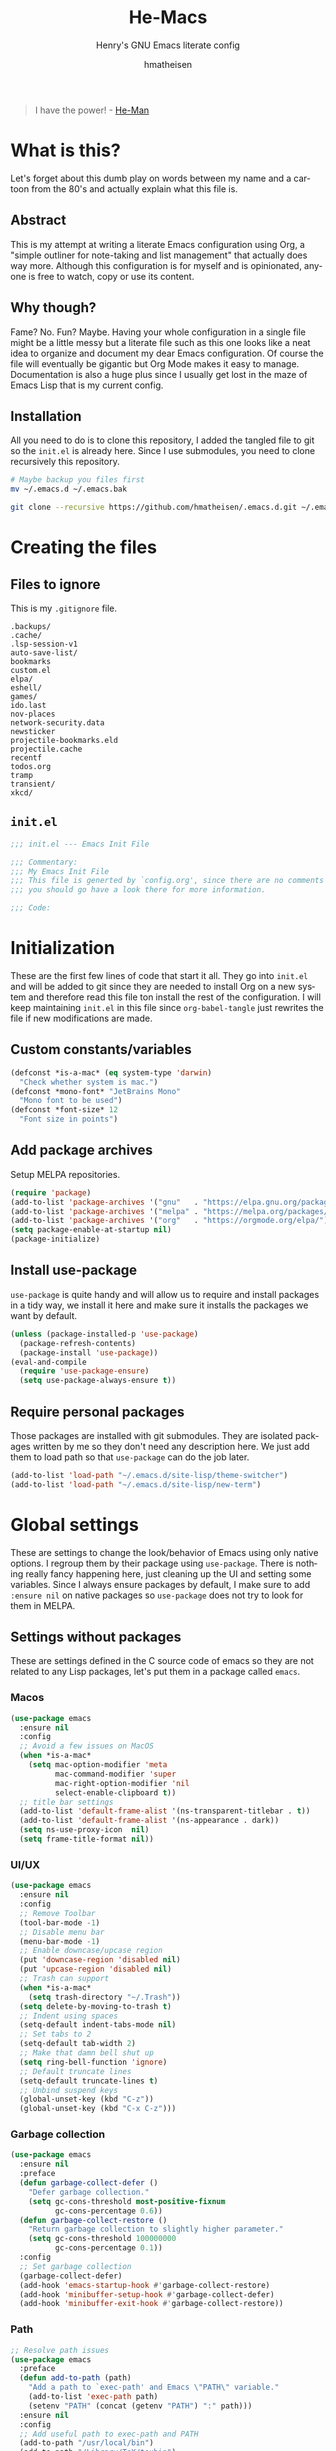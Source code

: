 #+TITLE: He-Macs
#+SUBTITLE: Henry's GNU Emacs literate config
#+AUTHOR: hmatheisen
#+LANGUAGE: en

#+BEGIN_QUOTE
I have the power! - [[https://www.youtube.com/watch?v=4zIoElk3r2c][He-Man]]
#+END_QUOTE

* Table of Contents :TOC:noexport:
- [[#what-is-this][What is this?]]
  - [[#abstract][Abstract]]
  - [[#why-though][Why though?]]
  - [[#installation][Installation]]
- [[#creating-the-files][Creating the files]]
  - [[#files-to-ignore][Files to ignore]]
  - [[#initel][=init.el=]]
- [[#initialization][Initialization]]
  - [[#custom-constantsvariables][Custom constants/variables]]
  - [[#add-package-archives][Add package archives]]
  - [[#install-use-package][Install use-package]]
  - [[#require-personal-packages][Require personal packages]]
- [[#global-settings][Global settings]]
  - [[#settings-without-packages][Settings without packages]]
  - [[#custom][Custom]]
  - [[#mail][Mail]]
  - [[#gnus][Gnus]]
  - [[#terminal-binary][Terminal binary]]
  - [[#window][Window]]
  - [[#windmove][WindMove]]
  - [[#y-or-n--yes-or-no][Y or N > Yes or No]]
  - [[#time-mode][Time mode]]
  - [[#simple][Simple]]
  - [[#display-battery-level][Display battery level]]
  - [[#line-numbers][Line numbers]]
  - [[#files][Files]]
  - [[#frame-settings][Frame settings]]
  - [[#faces][Faces]]
  - [[#winner-mode][Winner mode]]
  - [[#modern-region-behavior][Modern region behavior]]
  - [[#no-scroll-bar][No scroll bar]]
  - [[#matching-parentheses][Matching Parentheses]]
  - [[#ediff][Ediff]]
  - [[#auto-pair][Auto-pair]]
  - [[#use-ibuffer][Use ibuffer]]
  - [[#compile][Compile]]
  - [[#info][Info]]
  - [[#js][JS]]
  - [[#shell-script][Shell script]]
  - [[#align][Align]]
  - [[#mwheel][MWheel]]
- [[#third-party-packages][Third-party Packages]]
  - [[#themes][Themes]]
  - [[#diminish][Diminish]]
  - [[#ivy][Ivy]]
  - [[#code-completion][Code Completion]]
  - [[#org-mode][Org Mode]]
  - [[#markdown-mode][Markdown mode]]
  - [[#magit][Magit]]
  - [[#flycheck][Flycheck]]
  - [[#projectile][Projectile]]
  - [[#neotree][Neotree]]
  - [[#which-key][Which key]]
  - [[#undo-tree][Undo tree]]
  - [[#all-the-icons][All the icons]]
  - [[#dashboard][Dashboard]]
  - [[#snippets][Snippets]]
  - [[#clojure][Clojure]]
  - [[#typescript][Typescript]]
  - [[#docker][Docker]]
  - [[#yaml][YAML]]
  - [[#go][Go]]
  - [[#latex][LaTeX]]
  - [[#rvm][RVM]]
  - [[#ruby][Ruby]]
  - [[#olivetty][Olivetty]]
  - [[#terraform][Terraform]]
  - [[#beacon][Beacon]]
  - [[#imenu-list][IMenu-list]]
  - [[#evil][Evil]]
- [[#personal-packages][Personal Packages]]
  - [[#new-term][New Term]]
  - [[#theme-switcher][Theme Switcher]]
- [[#closing-files][Closing files]]
  - [[#initel-1][=init.el=]]

* What is this?

Let's forget about this dumb play on words between my name and a
cartoon from the 80's and actually explain what this file is.

** Abstract

This is my attempt at writing a literate Emacs configuration using
Org, a "simple outliner for note-taking and list management" that
actually does way more.  Although this configuration is for myself and
is opinionated, anyone is free to watch, copy or use its content.

** Why though?

Fame?  No.  Fun?  Maybe.  Having your whole configuration in a single
file might be a little messy but a literate file such as this one
looks like a neat idea to organize and document my dear Emacs
configuration.  Of course the file will eventually be gigantic but Org
Mode makes it easy to manage.  Documentation is also a huge plus since
I usually get lost in the maze of Emacs Lisp that is my current
config.

** Installation

All you need to do is to clone this repository, I added the tangled
file to git so the =init.el= is already here.  Since I use submodules,
you need to clone recursively this repository.

#+BEGIN_SRC bash
# Maybe backup you files first
mv ~/.emacs.d ~/.emacs.bak
#+END_SRC

#+BEGIN_SRC bash
git clone --recursive https://github.com/hmatheisen/.emacs.d.git ~/.emacs.d
#+END_SRC

* Creating the files

** Files to ignore

This is my =.gitignore= file.

#+BEGIN_SRC text :tangle .gitignore
.backups/
.cache/
.lsp-session-v1
auto-save-list/
bookmarks
custom.el
elpa/
eshell/
games/
ido.last
nov-places
network-security.data
newsticker
projectile-bookmarks.eld
projectile.cache
recentf
todos.org
tramp
transient/
xkcd/
#+END_SRC

** =init.el=

#+BEGIN_SRC emacs-lisp :tangle init.el
;;; init.el --- Emacs Init File

;;; Commentary:
;;; My Emacs Init File
;;; This file is generted by `config.org', since there are no comments in here,
;;; you should go have a look there for more information.

;;; Code:
#+END_SRC

* Initialization

These are the first few lines of code that start it all.  They go into
=init.el= and will be added to git since they are needed to install
Org on a new system and therefore read this file ton install the rest
of the configuration.  I will keep maintaining =init.el= in this file
since =org-babel-tangle= just rewrites the file if new modifications
are made.

** Custom constants/variables

#+BEGIN_SRC emacs-lisp :tangle init.el
(defconst *is-a-mac* (eq system-type 'darwin)
  "Check whether system is mac.")
(defconst *mono-font* "JetBrains Mono"
  "Mono font to be used")
(defconst *font-size* 12
  "Font size in points")
#+END_SRC

** Add package archives

Setup MELPA repositories.

#+BEGIN_SRC emacs-lisp :tangle init.el
(require 'package)
(add-to-list 'package-archives '("gnu"   . "https://elpa.gnu.org/packages/"))
(add-to-list 'package-archives '("melpa" . "https://melpa.org/packages/"))
(add-to-list 'package-archives '("org"   . "https://orgmode.org/elpa/"))
(setq package-enable-at-startup nil)
(package-initialize)
#+END_SRC

** Install use-package

=use-package= is quite handy and will allow us to require and install
packages in a tidy way, we install it here and make sure it installs
the packages we want by default.

#+BEGIN_SRC emacs-lisp :tangle init.el
(unless (package-installed-p 'use-package)
  (package-refresh-contents)
  (package-install 'use-package))
(eval-and-compile
  (require 'use-package-ensure)
  (setq use-package-always-ensure t))
#+END_SRC

** Require personal packages

Those packages are installed with git submodules.  They are isolated
packages written by me so they don't need any description here.  We
just add them to load path so that =use-package= can do the job later.

#+BEGIN_SRC emacs-lisp :tangle init.el
(add-to-list 'load-path "~/.emacs.d/site-lisp/theme-switcher")
(add-to-list 'load-path "~/.emacs.d/site-lisp/new-term")
#+END_SRC

* Global settings

These are settings to change the look/behavior of Emacs using only
native options.  I regroup them by their package using =use-package=.
There is nothing really fancy happening here, just cleaning up the UI
and setting some variables.  Since I always ensure packages by
default, I make sure to add =:ensure nil= on native packages so
=use-package= does not try to look for them in MELPA.

** Settings without packages

These are settings defined in the C source code of emacs so they are
not related to any Lisp packages, let's put them in a package called
=emacs=.

*** Macos

#+BEGIN_SRC emacs-lisp :tangle init.el
(use-package emacs
  :ensure nil
  :config
  ;; Avoid a few issues on MacOS
  (when *is-a-mac*
    (setq mac-option-modifier 'meta
          mac-command-modifier 'super
          mac-right-option-modifier 'nil
          select-enable-clipboard t))
  ;; title bar settings
  (add-to-list 'default-frame-alist '(ns-transparent-titlebar . t))
  (add-to-list 'default-frame-alist '(ns-appearance . dark))
  (setq ns-use-proxy-icon  nil)
  (setq frame-title-format nil))
#+END_SRC

*** UI/UX

#+BEGIN_SRC emacs-lisp :tangle init.el
(use-package emacs
  :ensure nil
  :config
  ;; Remove Toolbar
  (tool-bar-mode -1)
  ;; Disable menu bar
  (menu-bar-mode -1)
  ;; Enable downcase/upcase region
  (put 'downcase-region 'disabled nil)
  (put 'upcase-region 'disabled nil)
  ;; Trash can support
  (when *is-a-mac*
    (setq trash-directory "~/.Trash"))
  (setq delete-by-moving-to-trash t)
  ;; Indent using spaces
  (setq-default indent-tabs-mode nil)
  ;; Set tabs to 2
  (setq-default tab-width 2)
  ;; Make that damn bell shut up
  (setq ring-bell-function 'ignore)
  ;; Default truncate lines
  (setq-default truncate-lines t)
  ;; Unbind suspend keys
  (global-unset-key (kbd "C-z"))
  (global-unset-key (kbd "C-x C-z")))
#+END_SRC

*** Garbage collection

#+BEGIN_SRC emacs-lisp :tangle init.el
(use-package emacs
  :ensure nil
  :preface
  (defun garbage-collect-defer ()
    "Defer garbage collection."
    (setq gc-cons-threshold most-positive-fixnum
          gc-cons-percentage 0.6))
  (defun garbage-collect-restore ()
    "Return garbage collection to slightly higher parameter."
    (setq gc-cons-threshold 100000000
          gc-cons-percentage 0.1))
  :config
  ;; Set garbage collection
  (garbage-collect-defer)
  (add-hook 'emacs-startup-hook #'garbage-collect-restore)
  (add-hook 'minibuffer-setup-hook #'garbage-collect-defer)
  (add-hook 'minibuffer-exit-hook #'garbage-collect-restore))
#+END_SRC

*** Path

#+BEGIN_SRC emacs-lisp :tangle init.el
;; Resolve path issues
(use-package emacs
  :preface
  (defun add-to-path (path)
    "Add a path to `exec-path' and Emacs \"PATH\" variable."
    (add-to-list 'exec-path path)
    (setenv "PATH" (concat (getenv "PATH") ":" path)))
  :ensure nil
  :config
  ;; Add useful path to exec-path and PATH
  (add-to-path "/usr/local/bin")
  (add-to-path "/Library/TeX/texbin")
  (add-to-path "~/go/bin")
  (add-to-path "~/.cargo/bin"))
#+END_SRC

*** UTF-8

#+BEGIN_SRC emacs-lisp :tangle init.el
(use-package emacs
  :ensure nil
  :config
  ;; Set utf8 everywhere
  (prefer-coding-system 'utf-8)
  (setq locale-coding-system 'utf-8)
  (set-language-environment "UTF-8")
  (set-default-coding-systems 'utf-8)
  (set-terminal-coding-system 'utf-8)
  (set-keyboard-coding-system 'utf-8)
  (set-selection-coding-system 'utf-8))
#+END_SRC

*** Half scroll

#+BEGIN_SRC emacs-lisp :tangle init.el
(use-package emacs
  :ensure nil
  :preface
  (defun zz-scroll-half-page (direction)
    "Scrolls half page up if `direction' is non-nil, otherwise will scroll half page down."
    (let ((opos (cdr (nth 6 (posn-at-point)))))
      ;; opos = original position line relative to window
      (move-to-window-line nil)  ;; Move cursor to middle line
      (if direction
          (recenter-top-bottom -1)  ;; Current line becomes last
        (recenter-top-bottom 0))  ;; Current line becomes first
      (move-to-window-line opos)))  ;; Restore cursor/point position

  (defun zz-scroll-half-page-down ()
    "Scrolls exactly half page down keeping cursor/point position."
    (interactive)
    (zz-scroll-half-page nil))

  (defun zz-scroll-half-page-up ()
    "Scrolls exactly half page up keeping cursor/point position."
    (interactive)
    (zz-scroll-half-page t))
  :config
  (global-set-key (kbd "C-v") 'zz-scroll-half-page-down)
  (global-set-key (kbd "M-v") 'zz-scroll-half-page-up))
#+END_SRC

** Custom

The custom file is not really useful here since every parameter is set
using elisp.

#+BEGIN_SRC emacs-lisp :tangle init.el
(use-package custom
  :ensure nil
  :config
  (setq custom-safe-themes t)
  (setq custom-file (expand-file-name "custom.el" user-emacs-directory)))
#+END_SRC

** Mail

Setup auth information.  =.authinfo.gpg= file is the encrypted
authentication source file used by different backends.  We tell Emacs
to use this file for authentication.  Then setup user full name and
mail address.  Two GPG related environment variables are created to
make decryption work inside Emacs.

#+BEGIN_SRC emacs-lisp :tangle init.el
(use-package auth-source
  :ensure nil
  :config
  (setq auth-sources '("~/.authinfo.gpg" "~/.authinfo"))
  (setq user-full-name "Henry MATHEISEN")
  (setq user-mail-address "henry.mthsn@gmail.com")
  ;; Disable external pin entry
  (setenv "GPG_AGENT_INFO" nil)
  ;; Solve ioctl common error with GPG
  (setenv "GPG_TTY" "$(tty)"))
#+END_SRC

Configure default SMTP server.  This allows Emacs to look for the
right line in the =.authinfo.gpg= when it needs credentials.  We use
SSL to encrypt sent mails.  And set Emacs to use SMTP as the main mail
sending method.

#+BEGIN_SRC emacs-lisp :tangle init.el
(use-package smtpmail
  :config
  (setq smtpmail-smtp-server "smtp.gmail.com"
        smtpmail-smtp-service 465
        smtpmail-stream-type 'ssl
        ;; Set smtp method for sending mail
        send-mail-function 'smtpmail-send-it
        message-send-mail-function 'message-smtpmail-send-it))
#+END_SRC

Message mode is the mode I use to send mails.  Here, we tell it to
sign mail with my name and mail address.

#+BEGIN_SRC emacs-lisp :tangle init.el
(use-package message
  :ensure nil
  :config
  (setq mail-signature "Henry MATHEISEN\nhenry.mthsn@gmail.com\n"
        message-signature "Henry MATHEISEN\nhenry.mthsn@gmail.com\n"))
#+END_SRC

Using Emacs GUI, I want an internal pinentry program.  EPA allows to
use Emacs Minibuffer for GPG pinentry.

#+BEGIN_SRC emacs-lisp :tangle init.el
(use-package "epa-file"
  :ensure nil
  :config
  (setq epa-pinentry-mode 'loopback))
#+END_SRC

** Gnus

Gnus early configuration.  Only reads mail from my Gmail account for
now.

#+BEGIN_SRC emacs-lisp :tangle init.el
(use-package gnus
  :defer t
  :ensure nil
  :config
  (setq gnus-select-method '(nnnil))
  (setq gnus-secondary-select-methods
        '((nnimap "GMAIL"
                 (nnimap-address "imap.gmail.com")
                 (nnimap-server-port "imaps")
                 (nnimap-stream ssl))))
  ;; Make Gnus NOT ignore [Gmail] mailboxes
  (setq gnus-ignored-newsgroups "^to\\.\\|^[0-9. ]+\\( \\|$\\)\\|^[\"]\"[#'()]"))
#+END_SRC

** Terminal binary

On MacOS, I use a new version of =bash= installed with =brew= since I
can't update the default one. Therefore the path is changed to
=/usr/local/bin/bash=.

#+BEGIN_SRC emacs-lisp :tangle init.el
(use-package term
  :ensure nil
  :config
  (if *is-a-mac*
      (setq explicit-shell-file-name "/usr/local/bin/bash")
    (setq explicit-shell-file-name "/bin/bash")))
#+END_SRC

** Window

Change keybindings to resize window so I can just keep pressing them.
Also I change the default keybindings to go to another window since
=C-x o= is a little too long in my opinion.  It is now remapped to
=ace-window= which is handy when the number of windows starts to grow.

#+BEGIN_SRC emacs-lisp :tangle init.el
  (use-package "window"
    :ensure nil
    :preface
    (defun hma/split-window-right ()
      "Splits window on the right then focus on that window"
      (interactive)
      (split-window-right)
      (other-window 1))
    (defun hma/split-window-below ()
      "Splits windmow below then focus on that window"
      (interactive)
      (split-window-below)
      (other-window 1))
    :config
    ;; Resizing
    (global-set-key (kbd "M--") 'shrink-window)
    (global-set-key (kbd "M-+") 'enlarge-window)
    (global-set-key (kbd "C--") 'shrink-window-horizontally)
    (global-set-key (kbd "C-+") 'enlarge-window-horizontally)
    ;; Other window (windmove is also setup but this can be easier)
    (global-set-key (kbd "M-o") 'other-window)
    (global-set-key (kbd "M-O") '(lambda ()
                                   (interactive)
                                   (other-window -1)))
    ;; scroll window up/down by one line
    (global-set-key (kbd "M-n") '(lambda ()
                                   (interactive)
                                   (scroll-up-command 1)))
    (global-set-key (kbd "M-p") '(lambda ()
                                   (interactive)
                                   (scroll-down-command 1)))
    ;; Use by own split functions
    (global-set-key (kbd "C-x 2") 'hma/split-window-below)
    (global-set-key (kbd "C-x 3") 'hma/split-window-right)
    (global-set-key (kbd "C-<tab>") 'next-buffer)
    (global-set-key (kbd "C-S-<tab>") 'previous-buffer))

  (use-package ace-window
    :config (global-set-key (kbd "C-x o") 'ace-window))
#+END_SRC

** WindMove

Use windmove to move around multiple windows easily

#+BEGIN_SRC emacs-lisp :tangle init.el
(use-package windmove
  :ensure nil
  :config
  (windmove-default-keybindings))
#+END_SRC

** Y or N > Yes or No

Answer by =y= or =n= instead of =yes= of =no=.

#+BEGIN_SRC emacs-lisp :tangle init.el
(use-package "subr"
  :ensure nil
  :config (fset 'yes-or-no-p 'y-or-n-p))
#+END_SRC

** Time mode

Display time on mode line.

#+BEGIN_SRC emacs-lisp :tangle init.el
(use-package time
  :ensure nil
  :config (display-time-mode t))
#+END_SRC

** Simple

Display line numbers in mode line and undo keybinding.

#+BEGIN_SRC emacs-lisp :tangle init.el
(use-package simple
  :ensure nil
  :config
  (column-number-mode t)
  (global-set-key (kbd "s-<backspace>")
                  (lambda ()
                    (interactive)
                    (kill-line 0))))
#+END_SRC

** Display battery level

Display battery level inm mode line.

#+BEGIN_SRC emacs-lisp :tangle init.el
(use-package battery
  :ensure nil
  :config (display-battery-mode t))
#+END_SRC

** Line numbers

Display line numbers every =prog-mode=.

#+BEGIN_SRC emacs-lisp :tangle init.el
(use-package display-line-numbers
  :ensure nil
  :hook (prog-mode . display-line-numbers-mode)
        (yaml-mode . display-line-numbers-mode))
#+END_SRC

** Files

Make sure that all backup files only exist in one place and always ask
before quitting Emacs.

#+BEGIN_SRC emacs-lisp :tangle init.el
(use-package files
  :ensure nil
  :config
  (setq backup-directory-alist '(("." . "~/.emacs.d/.backups")))
  (setq confirm-kill-emacs #'yes-or-no-p))
#+END_SRC

** Frame settings

Enable full frame on Emacs startup.

#+BEGIN_SRC emacs-lisp :tangle init.el
(use-package frame
  :ensure nil
  :config
  (add-hook 'after-init-hook 'toggle-frame-fullscreen))
#+END_SRC

** Faces

Set the different fonts

#+BEGIN_SRC emacs-lisp :tangle init.el
(use-package faces
  :ensure nil
  :config
  (set-face-attribute 'default
                      nil
                      :family *mono-font*
                      :height (* *font-size* 10))

  (set-face-attribute 'fixed-pitch
                      nil
                      :family *mono-font*
                      :height (* *font-size* 10))

  (set-face-attribute 'variable-pitch
                      nil
                      :family "Raleway"
                      :height (* *font-size* 12)))
#+END_SRC

** Winner mode

Allows to revert changes on the window configuration.

#+BEGIN_SRC emacs-lisp :tangle init.el
(use-package winner
  :ensure nil
  :config (winner-mode t))
#+END_SRC

** Modern region behavior

Replace the active region when typing/yanking text, which is a little
handier than the default behaviour.

#+BEGIN_SRC emacs-lisp :tangle init.el
(use-package delsel
  :ensure nil
  :config (delete-selection-mode +1))
#+END_SRC

** No scroll bar

I mean who likes this, really?

#+BEGIN_SRC emacs-lisp :tangle init.el
(use-package scroll-bar
  :ensure nil
  :config (scroll-bar-mode -1))
#+END_SRC

** Matching Parentheses

Show matching paren, quite useful for every languages especially Lisp!

#+BEGIN_SRC emacs-lisp :tangle init.el
(use-package paren
  :ensure nil
  :init (setq show-paren-delay 0)
  :config (show-paren-mode t))
#+END_SRC

** Ediff

Enter ediff with side-by-side buffers to better compare the
differences.

#+BEGIN_SRC emacs-lisp :tangle init.el
(use-package ediff
  :ensure nil
  :config (setq ediff-split-window-function 'split-window-horizontally))
#+END_SRC

** Auto-pair

Auto close quote, parentheses, brackets, etc.

#+BEGIN_SRC emacs-lisp :tangle init.el
(use-package elec-pair
  :ensure nil
  :hook (prog-mode . electric-pair-mode))
#+END_SRC

** Use ibuffer

Use ibuffer instead of default list buffer.

#+BEGIN_SRC emacs-lisp :tangle init.el
(use-package "ibuffer"
  :ensure nil
  :config
  ;; Replace command to ibuffer
  (global-set-key (kbd "C-x C-b") 'ibuffer)
  ;; Filter groups
  (setq ibuffer-saved-filter-groups
        '(("default"
           ("buffers"      (or (name . "\*dashboard\*")
                               (name . "\*scratch\*")))
           ("clojure"      (or (mode . clojure-mode)
                               (name . "\*cider")
                               (name . "\*nrepl")))
           ("magit"        (name . "magit*"))
           ("he-macs"      (filename . ".emacs.d"))
           ("org"          (mode . org-mode))
           ("dired"        (mode . dired-mode))
           ("code"         (filename . "Projets")))))
  ;; Add hook
  (add-hook 'ibuffer-mode-hook
            '(lambda ()
               (ibuffer-switch-to-saved-filter-groups "default")))
  ;; Do not show groups that are empty
  (setq ibuffer-show-empty-filter-groups nil)
  ;; Do not prompt when deleting a new buffer
  (setq ibuffer-expert t))
#+END_SRC

** Compile

Set keybinding for the recompile command.

#+BEGIN_SRC emacs-lisp :tangle init.el
(use-package compile
  :ensure nil
  :config
  (global-set-key (kbd "C-c C-k") 'recompile))
#+END_SRC

** Info

Change one =info-mode= keybinding to my scroll command.

#+BEGIN_SRC emacs-lisp :tangle init.el
(use-package info
  :ensure nil
  :config
  (define-key Info-mode-map (kbd "M-n") '(lambda ()
                                           (interactive)
                                           (scroll-up-command 1))))
#+END_SRC

** JS

Set indent level for javascript/json files.

#+BEGIN_SRC emacs-lisp :tangle init.el
(use-package js
  :ensure nil
  :config
  (setq js-indent-level 2))
#+END_SRC

** Shell script

#+BEGIN_SRC emacs-lisp :tangle init.el
(use-package sh-script
  :ensure nil
  :config (setq sh-basic-offset 2))
#+END_SRC

** Align

#+BEGIN_SRC emacs-lisp :tangle init.el
(use-package align
  :ensure nil
  :config
  (defun hma/align-equals (beg end)
    "Align `=' signs in a given region."
    (interactive "r")
    (align-regexp beg
                  end
                  "\\(\\s-*\\)=")))
#+END_SRC

** MWheel

Settings concerning mouse scroll in GUI

#+BEGIN_SRC emacs-lisp :tangle init.el
(use-package mwheel
  :ensure nil
  :config (setq mouse-wheel-progressive-speed nil
                mouse-wheel-scroll-amount '(1 ((shift) . 1))))
#+END_SRC

* Third-party Packages

Here are all the packages I require from MELPA.

** Themes

Currently using the perfect Modus themes.

#+BEGIN_SRC emacs-lisp :tangle init.el
(use-package modus-vivendi-theme
  :defer t
  :init
  (setq modus-vivendi-theme-distinct-org-blocks t
        modus-vivendi-theme-rainbow-headings t
        modus-vivendi-theme-slanted-constructs t
        modus-vivendi-theme-bold-constructs t
        modus-vivendi-theme-scale-headings t
        modus-vivendi-theme-scale-1 1.05
        modus-vivendi-theme-scale-2 1.1
        modus-vivendi-theme-scale-3 1.15
        modus-vivendi-theme-scale-4 1.2))
(use-package modus-operandi-theme
  :defer t
  :init
  (setq modus-operandi-theme-distinct-org-blocks t
        modus-operandi-theme-rainbow-headings t
        modus-operandi-theme-slanted-constructs t
        modus-operandi-theme-bold-constructs t
        modus-operandi-theme-scale-headings t
        modus-operandi-theme-scale-1 1.05
        modus-operandi-theme-scale-2 1.1
        modus-operandi-theme-scale-3 1.15
        modus-operandi-theme-scale-4 1.2))
#+END_SRC

** Diminish

#+BEGIN_SRC emacs-lisp :tangle init.el
(use-package diminish
  :defer t
  :after use-package)
#+END_SRC

** Ivy

I use Ivy as as a completion frontend, it integrates really well with
other super cool tools such as Swiper and Counsel.  There are other
choices for this such as Helm that I don't really like or the default
Ido mode that I should try one day.

#+BEGIN_SRC emacs-lisp :tangle init.el
 (use-package counsel
   :defer t
   :diminish ivy-mode counsel-mode
   :bind (("C-s" . swiper-isearch))
   :hook ((after-init . ivy-mode)
          (ivy-mode . counsel-mode))
   :init
   (setq ivy-use-virtual-buffers t)
   (setq ivy-count-format "(%d/%d) "))
#+END_SRC

** Code Completion

I use =lsp-mode= as my completion tool.  Language Server Protocols
allows to use the most modern code completions since they use servers
as completion engines and =lsp-mode= is a great Emacs client for it.
I also use =company-mode= for the frontend completion.

#+BEGIN_SRC emacs-lisp :tangle init.el
(use-package lsp-mode
  :defer t
  :init (setq lsp-keymap-prefix "C-c l")
  :hook ((python-mode . lsp)
         (go-mode . lsp)
         (ruby-mode . lsp)
         (typescript-mode . lsp)
         (rust-mdoe . lsp)
         (web-mode . lsp))
  :commands lsp
  :config
  ;; Do not use lsp for linting
  (setq lsp-diagnostic-package :none))

(use-package company-mode
  :defer t
  :diminish company-mode
  :init
  (setq company-selection-wrap-around t)
  (setq company-minimum-prefix-length 1)
  (setq company-idle-delay 0)
  (with-eval-after-load 'company
    (define-key company-active-map (kbd "M-n") nil)
    (define-key company-active-map (kbd "M-p") nil)
    (define-key company-active-map (kbd "C-n") 'company-select-next)
    (define-key company-active-map (kbd "C-p") 'company-select-previous))
  :ensure company
  :hook ((after-init . global-company-mode)
          (company-mode . (lambda ()
                            (diminish 'company-mode)))))

(use-package company-lsp
  :defer t
  :after (company lsp)
  :init
  (push 'company-lsp company-backends)
  :commands company-lsp)
#+END_SRC

** Org Mode

I use org mode fo lots of things epacially to write this file.  It's
just really great!

#+BEGIN_SRC emacs-lisp :tangle init.el
(use-package org
  :defer t
  :diminish visual-line-mode auto-fill-function
  :preface
  (defun hma/org-mode-hook ()
    (org-indent-mode 1)
    (visual-line-mode 1)
    (flyspell-mode 1)
    (auto-fill-mode 1)
    (variable-pitch-mode))
  :hook ((org-mode . hma/org-mode-hook)
         (org-indent-mode . (lambda ()
                              (diminish 'org-indent-mode)))
         (flyspell-mode . (lambda ()
                            (diminish 'flyspell-mode))))
  :config
  ;; Do not set headings face attributes if onve of the modus themes
  ;; is enabled since they already set this up.
  (set-face-attribute 'org-document-title nil :height 200)
  (unless (or (member 'modus-operandi custom-enabled-themes)
              (member 'modus-vivendi custom-enabled-themes))
    (set-face-attribute 'org-level-1        nil :height 160)
    (set-face-attribute 'org-level-2        nil :height 150))
  ;; Unbind C-<tab> to use 'next-buffer
  (define-key org-mode-map (kbd "C-<tab>") nil))

(use-package org-bullets
  :defer t
  :hook (org-mode . org-bullets-mode))

(use-package toc-org
  :defer t
  :hook ((org-mode      . toc-org-mode)
         (markdown-mode . toc-org-mode)))
#+END_SRC

** Markdown mode

#+BEGIN_SRC emacs-lisp :tangle init.el
(use-package markdown-mode
  :defer t
  :config
  (setq markdown-fontify-code-blocks-natively t))
#+END_SRC

** Magit

Magit is an awesome git wrapper, everyone loves it, I love it and I
use it everyday.

#+BEGIN_SRC emacs-lisp :tangle init.el
(use-package magit
  :defer t
  :bind ("C-x g" . 'magit-status))
#+END_SRC

** Flycheck

Flycheck linter.

#+BEGIN_SRC emacs-lisp :tangle init.el
(use-package flycheck
  :diminish
  :config (global-flycheck-mode t))
#+END_SRC

** Projectile

Testing =Projectile= for project management.

#+BEGIN_SRC emacs-lisp :tangle init.el
(use-package projectile
  :defer t
  :diminish
  :config
  (projectile-mode t)
  (setq projectile-completion-system 'ivy)
  (define-key projectile-mode-map (kbd "C-c p") 'projectile-command-map))
#+END_SRC

** Neotree

Tree file structure for Emacs

#+BEGIN_SRC emacs-lisp :tangle init.el
(use-package neotree
  :defer t
  :config
  (setq neo-theme (if (display-graphic-p) 'icons 'arrow))
  (setq neo-hidden-regexp-list '("\\.git$"))
  :bind (([f8] . neotree-toggle)))
#+END_SRC

** Which key

This is great to get a list of available commands while typing a key
chord.

#+BEGIN_SRC emacs-lisp :tangle init.el
(use-package which-key
  :diminish which-key-mode
  :config
  (which-key-mode +1)
  (setq which-key-idle-delay 0.2
        which-key-idle-secondary-delay 0.2))
#+END_SRC

** Undo tree

Handy features for undo/redo

#+BEGIN_SRC emacs-lisp :tangle init.el
(use-package undo-tree
  :diminish undo-tree-mode
  :config
  (global-undo-tree-mode))
#+END_SRC

** All the icons

Icons support in Emacs

#+BEGIN_SRC emacs-lisp :tangle init.el
(use-package all-the-icons
  :defer t)
#+END_SRC

** Dashboard

I just think it's neat!

#+BEGIN_SRC emacs-lisp :tangle init.el
(use-package dashboard
  :diminish page-break-lines-mode
  :config
  (dashboard-setup-startup-hook)
  (setq dashboard-startup-banner 'official
        dashboard-items '((bookmarks . 10)
                          (recents . 5))
        dashboard-center-content t
        dashboard-set-heading-icons t
        dashboard-set-file-icons    t
        dashboard-banner-logo-title "Welcome to He-Macs!"))
#+END_SRC

** Snippets

#+BEGIN_SRC emacs-lisp :tangle init.el
(use-package yasnippet
  :diminish yas-minor-mode
  :config (yas-global-mode t))
#+END_SRC

** Clojure

*** Clojure mode

Install =clojure-mode= for editing.

#+BEGIN_SRC emacs-lisp :tangle init.el
(use-package clojure-mode
  :defer t)
#+END_SRC

*** CIDER

Install =CIDER= for REPL support and other intractive features.

#+BEGIN_SRC emacs-lisp :tangle init.el
(use-package cider
  :defer t)
#+END_SRC

** Typescript

I use typescript mode instead of tide since I am already using lsp as
a completion engine.

#+BEGIN_SRC emacs-lisp :tangle init.el
(use-package typescript-mode
  :defer t
  :config
  (setq typescript-indent-level 2))
#+END_SRC

** Docker

To provide support fo docker I use =docker-mode= which is a wrapper
for the Docker CLI and =dockerfile-mode= which allows syntax
highlighting for Dockerfiles.

#+BEGIN_SRC emacs-lisp :tangle init.el
(use-package docker
  :defer t
  :bind ("C-c d" . docker))

(use-package dockerfile-mode)
#+END_SRC

** YAML

#+BEGIN_SRC emacs-lisp :tangle init.el
(use-package yaml-mode
  :defer t)
#+END_SRC

** Go

#+BEGIN_SRC emacs-lisp :tangle init.el
(use-package go-mode
  :defer t
  :config
  (defun lsp-go-install-save-hooks ()
    (add-hook 'before-save-hook #'lsp-format-buffer t t)
    (add-hook 'before-save-hook #'lsp-organize-imports t t))
  (add-hook 'go-mode-hook #'lsp-go-install-save-hooks))
#+END_SRC

** LaTeX

#+BEGIN_SRC emacs-lisp :tangle init.el
  (use-package tex
    :defer t
    :diminish auto-fill-function
    :ensure auctex
    :config
    ;; Disable auto locale
    (setq TeX-auto-local nil)
    ;; Set TEXINPUTS to recognize classes in custom directory on MacOS
    (when *is-a-mac*
      (setenv "TEXINPUTS" (concat (getenv "TEXINPUTS")
                                  ":$HOME/Documents/Notes/classes")))
    :hook (LaTeX-mode . (lambda () (auto-fill-mode 1)
                                   (set-fill-column 80))))
#+END_SRC
 
** RVM

#+BEGIN_SRC emacs-lisp :tangle init.el
(use-package rvm
  :config
  ;; Unset BUNDLE_PATH set by rvm because somehow it causes bundler to
  ;; install gems in another path than the default one
  (rvm-use-default)
  (setenv "BUNDLE_PATH"))
#+END_SRC

** Ruby

#+BEGIN_SRC emacs-lisp :tangle init.el
;; Auto close for ruby
(use-package ruby-electric
  :diminish ruby-electric-mode
  :defer t
  :hook (ruby-mode . ruby-electric-mode))
#+END_SRC

** Olivetty

Useful when writing prose.

#+BEGIN_SRC emacs-lisp :tangle init.el
(use-package olivetti
  :defer t
  :config (setq olivetti-body-width 110))
#+END_SRC

** Terraform

#+BEGIN_SRC emacs-lisp :tangle init.el
(use-package terraform-mode
  :defer t
  :bind (("C-c SPC" . hma/align-equals)))
#+END_SRC

** Beacon

Never lose the cursor again.

#+BEGIN_SRC emacs-lisp :tangle init.el
(use-package beacon
  :diminish beacon-mode
  :config (beacon-mode t))
#+END_SRC

** IMenu-list

Creates a side buffer with the a list of imenu.

#+BEGIN_SRC emacs-lisp :tangle init.el
(use-package imenu-list
  :config (global-set-key (kbd "C-:") #'imenu-list-smart-toggle))
#+END_SRC

** Evil

It is treason then...

#+BEGIN_SRC emacs-lisp :tangle init.el
(use-package evil  
  :config
  ;; Switch on Evil mode
  (evil-mode t)
  ;; Default state is emacs so Evil is only active when toggling it
  ;; with `C-z'
  (setq evil-default-state 'emacs))
#+END_SRC

* Personal Packages

This part is about configuring packages that are not part of GNU Emacs
but written by me.  I chose not to upload them on MELPA since similar
version of thos packages already exists, I just didn't like them :)

** [[https://github.com/hmatheisen/new-term][New Term]]

This package allows to toggle a small terminal window on the bottom of
the screen.  It has a few other features like making it bigger or
smaller and quitting by closing the shell process and killing the
window.  It is somewhat similar to what you would find in more modern
editors such as VS Code.

#+BEGIN_SRC emacs-lisp :tangle init.el
(use-package new-term
  :preface
  (defun hma/new-term-hook ()
    (define-key term-raw-map (kbd "C-c <up>") 'bigger-term-window)
    (define-key term-raw-map (kbd "C-c <down>") 'smaller-term-window)
    (define-key term-raw-map (kbd "C-c q") 'quit-term))
  :ensure nil
  :init
  (setq new-shell "/usr/local/bin/bash")
  (global-set-key (kbd "C-x t") 'toggle-term-window)
  (add-hook 'term-mode-hook 'hma/new-term-hook))
#+END_SRC

** [[https://github.com/hmatheisen/theme-switcher][Theme Switcher]]

This allows me to configure a theme for the day and a theme for the
night that automatically switches at given time.

#+BEGIN_SRC emacs-lisp :tangle init.el
(use-package theme-switcher
  :ensure nil
  :init
  (setq day-hour 09)
  (setq night-hour 15)
  (setq day-theme 'modus-operandi)
  (setq night-theme 'modus-vivendi))
#+END_SRC

* Closing files

** =init.el=

#+BEGIN_SRC emacs-lisp :tangle init.el
;;; init.el ends here
#+END_SRC

